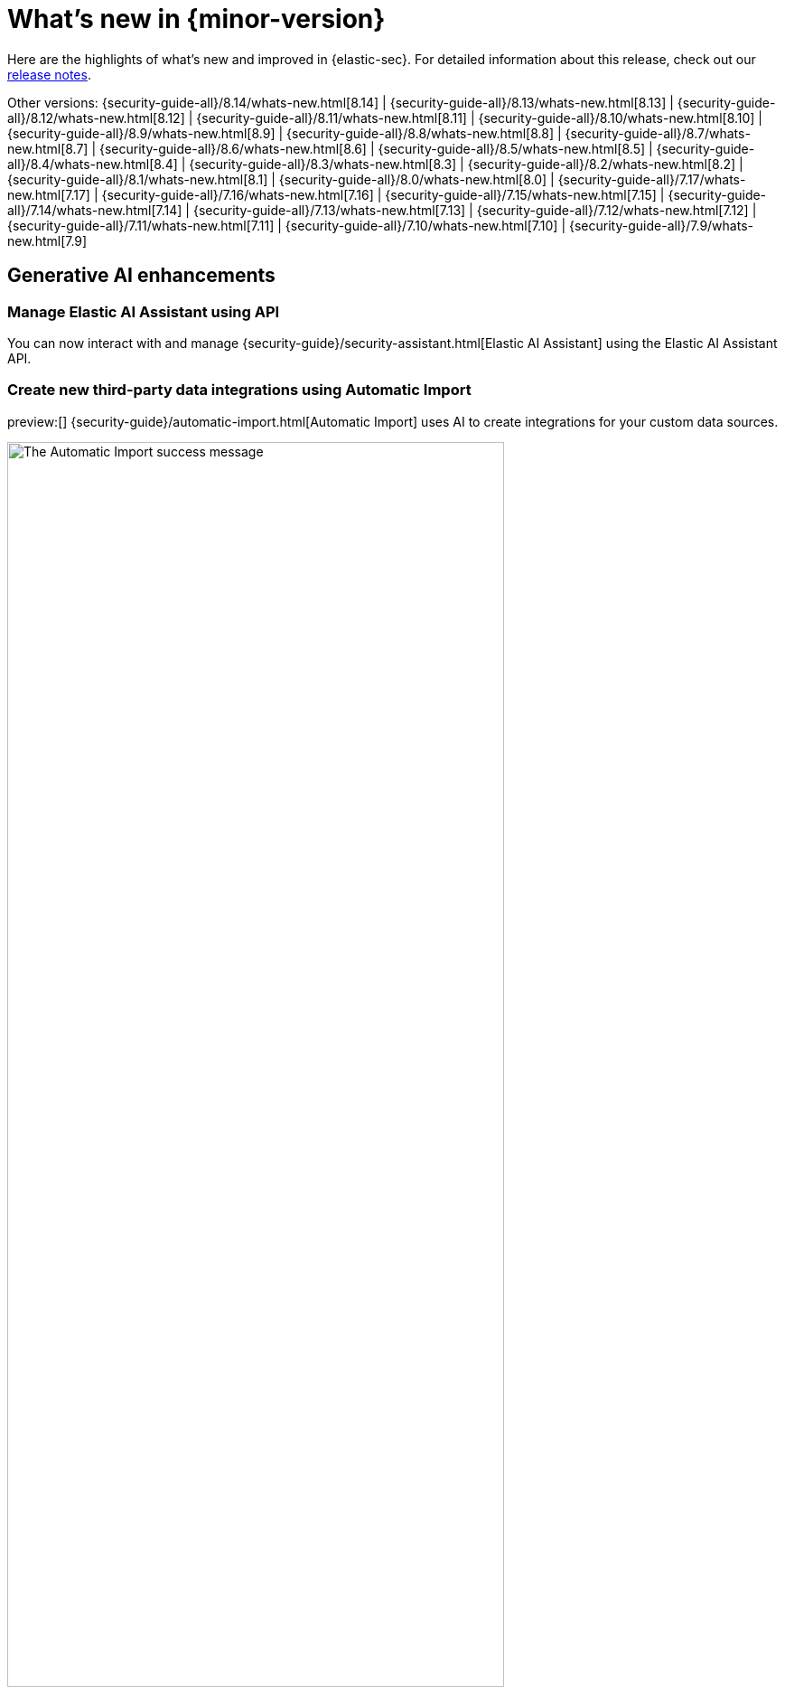 [[whats-new]]
[chapter]
= What's new in {minor-version}

Here are the highlights of what’s new and improved in {elastic-sec}. For detailed information about this release, check out our <<release-notes, release notes>>.

Other versions: {security-guide-all}/8.14/whats-new.html[8.14] | {security-guide-all}/8.13/whats-new.html[8.13] | {security-guide-all}/8.12/whats-new.html[8.12] | {security-guide-all}/8.11/whats-new.html[8.11] | {security-guide-all}/8.10/whats-new.html[8.10] | {security-guide-all}/8.9/whats-new.html[8.9] | {security-guide-all}/8.8/whats-new.html[8.8] | {security-guide-all}/8.7/whats-new.html[8.7] | {security-guide-all}/8.6/whats-new.html[8.6] | {security-guide-all}/8.5/whats-new.html[8.5] | {security-guide-all}/8.4/whats-new.html[8.4] | {security-guide-all}/8.3/whats-new.html[8.3] | {security-guide-all}/8.2/whats-new.html[8.2] | {security-guide-all}/8.1/whats-new.html[8.1] | {security-guide-all}/8.0/whats-new.html[8.0] | {security-guide-all}/7.17/whats-new.html[7.17] | {security-guide-all}/7.16/whats-new.html[7.16] | {security-guide-all}/7.15/whats-new.html[7.15] | {security-guide-all}/7.14/whats-new.html[7.14] | {security-guide-all}/7.13/whats-new.html[7.13] | {security-guide-all}/7.12/whats-new.html[7.12] | {security-guide-all}/7.11/whats-new.html[7.11] | {security-guide-all}/7.10/whats-new.html[7.10] |
{security-guide-all}/7.9/whats-new.html[7.9]

// NOTE: The notable-highlights tagged regions are re-used in the Installation and Upgrade Guide. Full URL links are required in tagged regions.
// tag::notable-highlights[]

[float]
== Generative AI enhancements

[float]
=== Manage Elastic AI Assistant using API

You can now interact with and manage {security-guide}/security-assistant.html[Elastic AI Assistant] using the Elastic AI Assistant API.
// add link to Elastic AI Assistant API page when available: {security-guide}/assistant-api-overview.html[Elastic AI Assistant API]

[float]
=== Create new third-party data integrations using Automatic Import

preview:[] {security-guide}/automatic-import.html[Automatic Import] uses AI to create integrations for your custom data sources.

[role="screenshot"]
image::whats-new/images/8.15/auto-import-success-message.png[The Automatic Import success message, 80%]

[float]
== Entity Analytics enhancements

[float]
=== Automatic recalculation of entity risk score

{security-guide}/entity-risk-scoring.html[Entity risk score] is now automatically recalculated when you assign, change, or unassign an individual entity's {security-guide}/asset-criticality.html[asset criticality] level.

[float]
=== Manage asset criticality using API

You can now manage {security-guide}/asset-criticality.html[asset criticality] using the asset criticality API.
// add link to asset criticality API page when available: {security-guide}/xyz.html[asset criticality API]

[float]
== Detection rules and alerts enhancements

[float]
=== Edit fields for detection rules

You can now edit these fields for user-created {security-guide}/rules-ui-create.html[custom rules]:

* **Max alerts per run**: Specify the maximum number of alerts a rule can create each time it runs.
+
[role="screenshot"]
image::whats-new/images/8.15/max-alerts-per-run.png[The Max alerts per run field highlighted in the Create new rule UI]

* **Required fields**: Create an informational list of fields that a rule requires to function.

* **Related integrations**: Create an informational list of one or more Elastic integrations associated with a rule.
+
[role="screenshot"]
image::whats-new/images/8.15/required-fields-related-integrations.png[The Required fields and Related integrations fields highlighted in the Create new rule UI]

[float]
=== Suppress alerts for {ml} and {esql} rules

{security-guide}/alert-suppression.html[Alert suppression] now supports the {ml} and {esql} rule types. You can use it to reduce the number of repeated or duplicate detection alerts generated from {ml} and {esql} rules.

[float]
=== Use AI Assistant when writing rule queries

When creating rules, you can now use AI Assistant to improve rule queries or to quickly correct them.

[float]
=== Bulk update custom highlighted fields for rules

Bulk add or remove {security-guide}/rules-ui-create.html#rule-ui-advanced-params[custom highlighted fields] for multiple detection rules.

[float]
=== Preview entities and alerts in the alert details flyout

You can now preview host and user details from the **Insights** tab of the {security-guide}/view-alert-details.html[alert details flyout] instead of going to the **Hosts** or **Users** pages for more information. From the **Correlations** tab in the flyout, you can also preview alerts that are related to each other instead of leaving the flyout to access them.

[float]
=== Expandable alert details flyout enabled by default

The expandable alert details flyout is now enabled by default in multiple places throughout the {security-app}.

[float]
==  Improvements to the Timeline data exploration experience 

Several improvements have been made to enhance your data exploration experience in Timeline: 

- Multiple components from Discover have been incorporated, such as the sidebar and table, which allow you to quickly find fields of interest.
+
[role="screenshot"]
image::whats-new/images/8.15/timeline-sidebar-and-table.png[Example Timeline with the sidebar highlighted]

- You can now toggle row renderers, which allow you to easily add or remove context from events.
+
[role="screenshot"]
image::whats-new/images/8.15/timeline-ui-renderer.png[Example Timeline with the event renderer highlighted]

- Notes are easier to add and track from the new Notes flyout.
+
[role="screenshot"]
image::whats-new/images/8.15/timeline-notes-flyout.png[Example Timeline with the notes flyout highlighted]

[float]
== Response actions enhancements

[float]
=== Scan files and folders for malware

{elastic-defend}'s new {security-guide}/response-actions.html#_scan[`scan` response action] lets you perform on-demand malware scans of a specific file or directory on a host. Scans are based on the malware protection settings configured in your {elastic-defend} integration policy.

[float]
=== Isolate and release CrowdStrike-enrolled hosts

Using Elastic's CrowdStrike integration and connector, you can now perform {security-guide}/third-party-actions.html#crowdstrike-response-actions[response actions] on hosts enrolled in CrowdStrike's endpoint protection system. These actions are available in this release:

* Isolate a host from the network
* Release an isolated host

[float]
=== Retrieve files from SentinelOne-enrolled hosts

Using Elastic's SentinelOne integration and connector, you can now {security-guide}/third-party-actions.html#sentinelone-response-actions[retrieve files] from SentinelOne-enrolled hosts and download them through {elastic-sec}.

[float]
== Filter out process descendants

Create an {security-guide}/event-filters.html[event filter] that excludes the descendant events of a specific process, but still includes the primary process itself. This can help you limit the amount of events ingested into {elastic-sec}.

[role="screenshot"]
image::whats-new/images/8.15/event-filter-process-descendants.png[Add event filter flyout, 70%]

[float]
== Cases enhancements

[float]
=== Introducing case templates

preview:[] {kib} cases offer a new powerful capability to enhance your analyst teams' efficiency with {security-guide}/cases-manage-settings.html#cases-templates[templates]. You can manage multiple templates, each of which can be used to auto-populate values in a case with pre-defined knowledge. This streamlines the investigative process and significantly reduces resolution time.

[role="screenshot"]
image::whats-new/images/8.15/cases-add-template.png[Add a template in case settings, 80%]

[float]
=== Case custom fields generally available

In 8.11, {security-guide}/cases-manage-settings.html#cases-ui-custom-fields[custom fields] were added to cases, and they are now moving from technical preview to general availability. You can set custom field values in your templates to enhance consistency across cases.

[role="screenshot"]
image::whats-new/images/8.15/cases-add-custom-field.png[Add a custom field in case settings]


// end::notable-highlights[]
